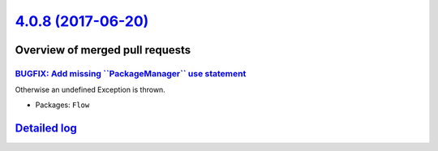 `4.0.8 (2017-06-20) <https://github.com/neos/flow-development-collection/releases/tag/4.0.8>`_
==============================================================================================

Overview of merged pull requests
~~~~~~~~~~~~~~~~~~~~~~~~~~~~~~~~

`BUGFIX: Add missing \`\`PackageManager\`\` use statement <https://github.com/neos/flow-development-collection/pull/1002>`_
---------------------------------------------------------------------------------------------------------------------------

Otherwise an undefined Exception is thrown.

* Packages: ``Flow``

`Detailed log <https://github.com/neos/flow-development-collection/compare/4.0.7...4.0.8>`_
~~~~~~~~~~~~~~~~~~~~~~~~~~~~~~~~~~~~~~~~~~~~~~~~~~~~~~~~~~~~~~~~~~~~~~~~~~~~~~~~~~~~~~~~~~~
